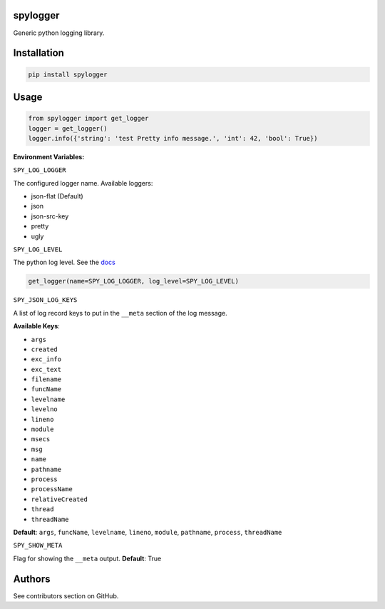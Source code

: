spylogger
=========

Generic python logging library.


Installation
============

.. code-block:: python

   pip install spylogger

Usage
=====

.. code-block:: python

   from spylogger import get_logger
   logger = get_logger()
   logger.info({'string': 'test Pretty info message.', 'int': 42, 'bool': True})


**Environment Variables:**

``SPY_LOG_LOGGER``

The configured logger name. Available loggers:

* json-flat (Default)
* json
* json-src-key
* pretty
* ugly


``SPY_LOG_LEVEL``

The python log level. See the docs_

.. code-block:: python

   get_logger(name=SPY_LOG_LOGGER, log_level=SPY_LOG_LEVEL)


``SPY_JSON_LOG_KEYS``

A list of log record keys to put in the ``__meta`` section of the log message.

**Available Keys**:

* ``args``
* ``created``
* ``exc_info``
* ``exc_text``
* ``filename``
* ``funcName``
* ``levelname``
* ``levelno``
* ``lineno``
* ``module``
* ``msecs``
* ``msg``
* ``name``
* ``pathname``
* ``process``
* ``processName``
* ``relativeCreated``
* ``thread``
* ``threadName``

**Default**: ``args``, ``funcName``, ``levelname``, ``lineno``, ``module``, ``pathname``, ``process``, ``threadName``


``SPY_SHOW_META``

Flag for showing the ``__meta`` output. **Default**: True

Authors
=======

See contributors section on GitHub.

.. _docs: https://docs.python.org/2/howto/logging.html#logging-levels
